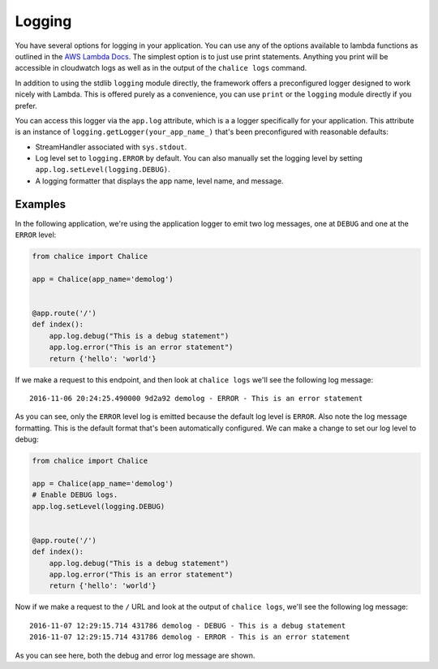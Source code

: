Logging
=======

You have several options for logging in your
application.  You can use any of the options
available to lambda functions as outlined
in the
`AWS Lambda Docs <https://docs.aws.amazon.com/lambda/latest/dg/python-logging.html>`_.
The simplest option is to just use print statements.
Anything you print will be accessible in cloudwatch logs
as well as in the output of the ``chalice logs`` command.

In addition to using the stdlib ``logging`` module directly,
the framework offers a preconfigured logger designed to work
nicely with Lambda.  This is offered purely as a convenience,
you can use ``print`` or the ``logging`` module directly if you prefer.

You can access this logger via the ``app.log``
attribute, which is a a logger specifically for your application.
This attribute is an instance of ``logging.getLogger(your_app_name_)``
that's been preconfigured with reasonable defaults:

* StreamHandler associated with ``sys.stdout``.
* Log level set to ``logging.ERROR`` by default.
  You can also manually set the logging level by setting
  ``app.log.setLevel(logging.DEBUG)``.
* A logging formatter that displays the app name, level name,
  and message.


Examples
--------

In the following application, we're using the application logger
to emit two log messages, one at ``DEBUG`` and one at the ``ERROR``
level:

.. code-block:: python

    from chalice import Chalice

    app = Chalice(app_name='demolog')


    @app.route('/')
    def index():
        app.log.debug("This is a debug statement")
        app.log.error("This is an error statement")
        return {'hello': 'world'}


If we make a request to this endpoint, and then look at
``chalice logs`` we'll see the following log message::

    2016-11-06 20:24:25.490000 9d2a92 demolog - ERROR - This is an error statement

As you can see, only the ``ERROR`` level log is emitted because
the default log level is ``ERROR``.  Also note the log message formatting.
This is the default format that's been automatically configured.
We can make a change to set our log level to debug:


.. code-block:: python

    from chalice import Chalice

    app = Chalice(app_name='demolog')
    # Enable DEBUG logs.
    app.log.setLevel(logging.DEBUG)


    @app.route('/')
    def index():
        app.log.debug("This is a debug statement")
        app.log.error("This is an error statement")
        return {'hello': 'world'}

Now if we make a request to the ``/`` URL and look at the
output of ``chalice logs``, we'll see the following log message::

    2016-11-07 12:29:15.714 431786 demolog - DEBUG - This is a debug statement
    2016-11-07 12:29:15.714 431786 demolog - ERROR - This is an error statement


As you can see here, both the debug and error log message are shown.
